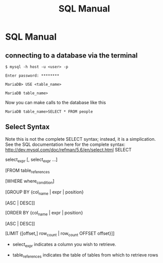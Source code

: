 #+TITLE:SQL Manual
# The next lines says that I can make 10 levels of headlines, and org will treat those headlines as how to structure the book into

# chapters, then sections, then subsections, then sub-sub-sections, etc.
#+OPTIONS: H:10

# This next line says that the table of contents should mention the chapters and the chapter sections.
#+OPTIONS: toc:2
* SQL Manual
** connecting to a database via the terminal
   ~$ mysql -h host -u <user> -p~

   ~Enter password: ********~

   ~MariaDB> USE <table_name>~

   ~MariaDB table_name>~


   Now you can make calls to the database like this


   ~MariaDB table_name>SELECT * FROM people~
** Select Syntax
   Note this is not the complete SELECT syntax; instead, it is a simplication. See the SQL documentation here for the complete
   syntax: http://dev.mysql.com/doc/refman/5.6/en/select.html
   SELECT

   select_expr [, select_expr ...]

   [FROM table_references

   [WHERE where_condition]

   [GROUP BY {col_name | expr | position}

      [ASC | DESC]]

   [ORDER BY {col_name | expr | position}

      [ASC | DESC]]

   [LIMIT {[offset,] row_count | row_count OFFSET offset}]]

   * select_expr indicates a column you wish to retrieve.

   * table_references indicates the table of tables from which to retrieve rows
